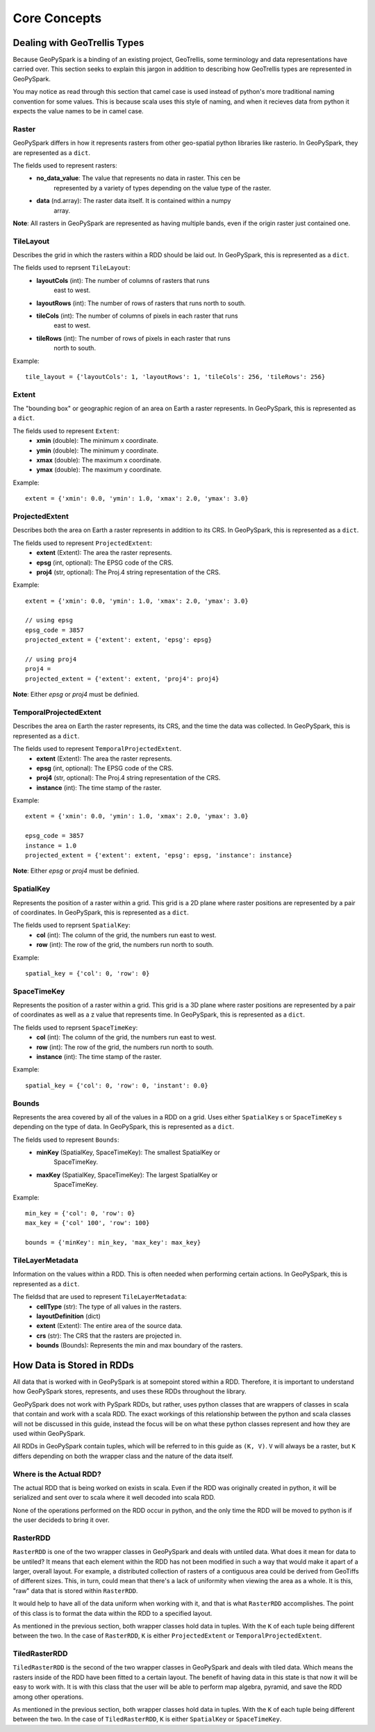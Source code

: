 Core Concepts
**************

Dealing with GeoTrellis Types
=============================

Because GeoPySpark is a binding of an existing project, GeoTrellis, some
terminology and data representations have carried over. This section seeks
to explain this jargon in addition to describing how GeoTrellis types are
represented in GeoPySpark.

You may notice as read through this section that camel case is used instead of
python's more traditional naming convention for some values. This is because
scala uses this style of naming, and when it recieves data from python it
expects the value names to be in camel case.

Raster
------

GeoPySpark differs in how it represents rasters from other geo-spatial python
libraries like rasterio. In GeoPySpark, they are represented as a ``dict``.

The fields used to represent rasters:
 - **no_data_value**: The value that represents no data in raster. This cen be
      represented by a variety of types depending on the value type of the
      raster.
 - **data** (nd.array): The raster data itself. It is contained within a numpy
      array.

**Note**: All rasters in GeoPySpark are represented as having multiple bands,
even if the origin raster just contained one.

TileLayout
----------

Describes the grid in which the rasters within a RDD should be laid out.
In GeoPySpark, this is represented as a ``dict``.

The fields used to reprsent ``TileLayout``:
 - **layoutCols** (int): The number of columns of rasters that runs
       east to west.
 - **layoutRows** (int): The number of rows of rasters that runs north to south.
 - **tileCols** (int): The number of columns of pixels in each raster that runs
       east to west.
 - **tileRows** (int): The number of rows of pixels in each raster that runs
       north to south.

Example::

   tile_layout = {'layoutCols': 1, 'layoutRows': 1, 'tileCols': 256, 'tileRows': 256}

Extent
------

The "bounding box" or geographic region of an area on Earth a raster represents.
In GeoPySpark, this is represented as a ``dict``.

The fields used to represent ``Extent``:
 - **xmin** (double): The minimum x coordinate.
 - **ymin** (double): The minimum y coordinate.
 - **xmax** (double): The maximum x coordinate.
 - **ymax** (double): The maximum y coordinate.

Example::

   extent = {'xmin': 0.0, 'ymin': 1.0, 'xmax': 2.0, 'ymax': 3.0}

ProjectedExtent
---------------

Describes both the area on Earth a raster represents in addition to its CRS.
In GeoPySpark, this is represented as a ``dict``.

The fields used to represent ``ProjectedExtent``:
 - **extent** (Extent): The area the raster represents.
 - **epsg** (int, optional): The EPSG code of the CRS.
 - **proj4** (str, optional): The Proj.4 string representation of the CRS.

Example::

   extent = {'xmin': 0.0, 'ymin': 1.0, 'xmax': 2.0, 'ymax': 3.0}

   // using epsg
   epsg_code = 3857
   projected_extent = {'extent': extent, 'epsg': epsg}

   // using proj4
   proj4 =
   projected_extent = {'extent': extent, 'proj4': proj4}


**Note**: Either `epsg` or `proj4` must be definied.

TemporalProjectedExtent
-----------------------

Describes the area on Earth the raster represents, its CRS, and the time the
data was collected. In GeoPySpark, this is represented as a ``dict``.

The fields used to represent ``TemporalProjectedExtent``.
 - **extent** (Extent): The area the raster represents.
 - **epsg** (int, optional): The EPSG code of the CRS.
 - **proj4** (str, optional): The Proj.4 string representation of the CRS.
 - **instance** (int): The time stamp of the raster.

Example::

   extent = {'xmin': 0.0, 'ymin': 1.0, 'xmax': 2.0, 'ymax': 3.0}

   epsg_code = 3857
   instance = 1.0
   projected_extent = {'extent': extent, 'epsg': epsg, 'instance': instance}

**Note**: Either `epsg` or `proj4` must be definied.

SpatialKey
----------

Represents the position of a raster within a grid. This grid is a 2D plane
where raster positions are represented by a pair of coordinates. In GeoPySpark,
this is represented as a ``dict``.

The fields used to reprsent ``SpatialKey``:
 - **col** (int): The column of the grid, the numbers run east to west.
 - **row** (int): The row of the grid, the numbers run north to south.

Example::

   spatial_key = {'col': 0, 'row': 0}

SpaceTimeKey
------------

Represents the position of a raster within a grid. This grid is a 3D plane
where raster positions are represented by a pair of coordinates as well as a z
value that represents time. In GeoPySpark, this is represented as a ``dict``.

The fields used to reprsent ``SpaceTimeKey``:
 - **col** (int): The column of the grid, the numbers run east to west.
 - **row** (int): The row of the grid, the numbers run north to south.
 - **instance** (int): The time stamp of the raster.

Example::

   spatial_key = {'col': 0, 'row': 0, 'instant': 0.0}

Bounds
------

Represents the area covered by all of the values in a RDD on a grid. Uses
either ``SpatialKey`` s or ``SpaceTimeKey`` s depending on the type of data.
In GeoPySpark, this is represented as a ``dict``.

The fields used to represent ``Bounds``:
 - **minKey** (SpatialKey, SpaceTimeKey): The smallest SpatialKey or
       SpaceTimeKey.
 - **maxKey** (SpatialKey, SpaceTimeKey): The largest SpatialKey or
       SpaceTimeKey.

Example::

  min_key = {'col': 0, 'row': 0}
  max_key = {'col' 100', 'row': 100}

  bounds = {'minKey': min_key, 'max_key': max_key}

TileLayerMetadata
-----------------

Information on the values within a RDD. This is often needed when performing
certain actions. In GeoPySpark, this is represented as a ``dict``.

The fieldsd that are used to represent ``TileLayerMetadata``:
 - **cellType** (str): The type of all values in the rasters.
 - **layoutDefinition** (dict)
 - **extent** (Extent): The entire area of the source data.
 - **crs** (str): The CRS that the rasters are projected in.
 - **bounds** (Bounds): Represents the min and max boundary of the rasters.


How Data is Stored in RDDs
==========================

All data that is worked with in GeoPySpark is at somepoint stored within a RDD.
Therefore, it is important to understand how GeoPySpark stores, represents, and
uses these RDDs throughout the library.

GeoPySpark does not work with PySpark RDDs, but rather, uses python classes
that are wrappers of classes in scala that contain and work with a scala RDD.
The exact workings of this relationship between the python and scala classes
will not be discussed in this guide, instead the focus will be on what these
python classes represent and how they are used within GeoPySpark.

All RDDs in GeoPySpark contain tuples, which will be referred to in this guide
as ``(K, V)``. ``V`` will always be a raster, but ``K`` differs depending on
both the wrapper class and the nature of the data itself.

Where is the Actual RDD?
------------------------

The actual RDD that is being worked on exists in scala. Even if the RDD was
originally created in python, it will be serialized and sent over to scala
where it well decoded into scala RDD.

None of the operations performed on the RDD occur in python, and the only time
the RDD will be moved to python is if the user decideds to bring it over.

RasterRDD
----------

``RasterRDD`` is one of the two wrapper classes in GeoPySpark and deals with
untiled data. What does it mean for data to be untiled? It means that each
element within the RDD has not been modified in such a way that would make it
apart of a larger, overall layout. For example, a distributed collection of
rasters of a contiguous area could be derived from GeoTiffs of different sizes.
This, in turn, could mean that there's a lack of uniformity when viewing the
area as a whole. It is this, "raw" data that is stored within ``RasterRDD``.

It would help to have all of the data uniform when working with it, and that is
what ``RasterRDD`` accomplishes. The point of this class is to format the data
within the RDD to a specified layout.

As mentioned in the previous section, both wrapper classes hold data in tuples.
With the ``K`` of each tuple being different between the two. In the case of
``RasterRDD``, ``K`` is either ``ProjectedExtent``
or ``TemporalProjectedExtent``.

TiledRasterRDD
--------------

``TiledRasterRDD`` is the second of the two wrapper classes in GeoPySpark and
deals with tiled data. Which means the rasters inside of the RDD have been
fitted to a certain layout. The benefit of having data in this state is that
now it will be easy to work with. It is with this class that the user will be
able to perform map algebra, pyramid, and save the RDD among other operations.

As mentioned in the previous section, both wrapper classes hold data in tuples.
With the ``K`` of each tuple being different between the two. In the case of
``TiledRasterRDD``, ``K`` is either ``SpatialKey`` or ``SpaceTimeKey``.
